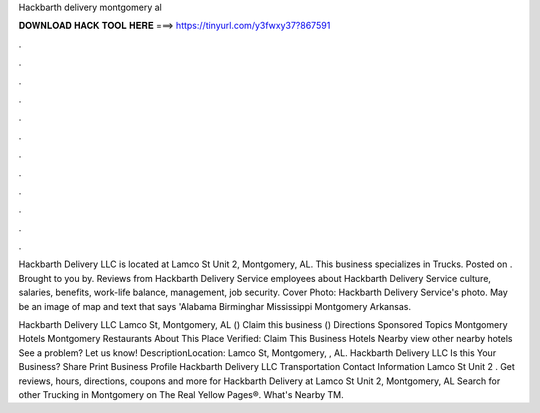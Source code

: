 Hackbarth delivery montgomery al



𝐃𝐎𝐖𝐍𝐋𝐎𝐀𝐃 𝐇𝐀𝐂𝐊 𝐓𝐎𝐎𝐋 𝐇𝐄𝐑𝐄 ===> https://tinyurl.com/y3fwxy37?867591



.



.



.



.



.



.



.



.



.



.



.



.

Hackbarth Delivery LLC is located at Lamco St Unit 2, Montgomery, AL. This business specializes in Trucks. Posted on . Brought to you by. Reviews from Hackbarth Delivery Service employees about Hackbarth Delivery Service culture, salaries, benefits, work-life balance, management, job security. Cover Photo: Hackbarth Delivery Service's photo. May be an image of map and text that says 'Alabama Birminghar Mississippi Montgomery Arkansas.

Hackbarth Delivery LLC Lamco St, Montgomery, AL () Claim this business () Directions Sponsored Topics Montgomery Hotels Montgomery Restaurants About This Place Verified: Claim This Business Hotels Nearby view other nearby hotels See a problem? Let us know! DescriptionLocation: Lamco St, Montgomery, , AL. Hackbarth Delivery LLC Is this Your Business? Share Print Business Profile Hackbarth Delivery LLC Transportation Contact Information Lamco St Unit 2 . Get reviews, hours, directions, coupons and more for Hackbarth Delivery at Lamco St Unit 2, Montgomery, AL Search for other Trucking in Montgomery on The Real Yellow Pages®. What's Nearby TM.
